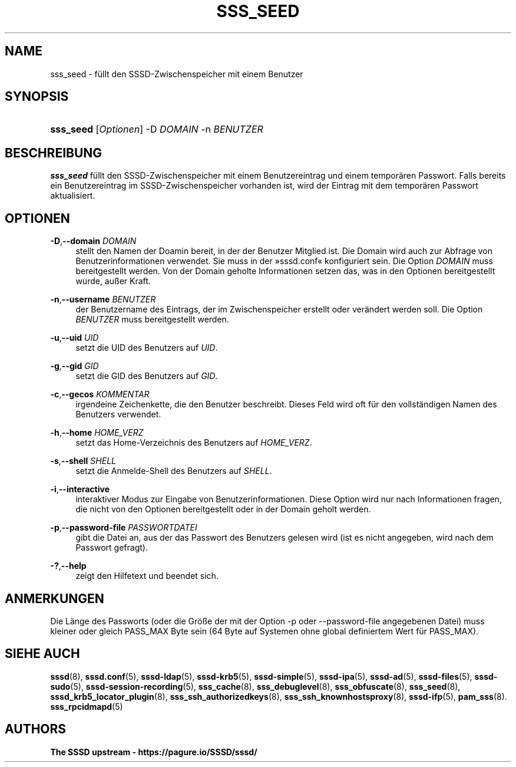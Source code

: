 '\" t
.\"     Title: sss_seed
.\"    Author: The SSSD upstream - https://pagure.io/SSSD/sssd/
.\" Generator: DocBook XSL Stylesheets vsnapshot <http://docbook.sf.net/>
.\"      Date: 12/09/2020
.\"    Manual: SSSD-Handbuchseiten
.\"    Source: SSSD
.\"  Language: English
.\"
.TH "SSS_SEED" "8" "12/09/2020" "SSSD" "SSSD-Handbuchseiten"
.\" -----------------------------------------------------------------
.\" * Define some portability stuff
.\" -----------------------------------------------------------------
.\" ~~~~~~~~~~~~~~~~~~~~~~~~~~~~~~~~~~~~~~~~~~~~~~~~~~~~~~~~~~~~~~~~~
.\" http://bugs.debian.org/507673
.\" http://lists.gnu.org/archive/html/groff/2009-02/msg00013.html
.\" ~~~~~~~~~~~~~~~~~~~~~~~~~~~~~~~~~~~~~~~~~~~~~~~~~~~~~~~~~~~~~~~~~
.ie \n(.g .ds Aq \(aq
.el       .ds Aq '
.\" -----------------------------------------------------------------
.\" * set default formatting
.\" -----------------------------------------------------------------
.\" disable hyphenation
.nh
.\" disable justification (adjust text to left margin only)
.ad l
.\" -----------------------------------------------------------------
.\" * MAIN CONTENT STARTS HERE *
.\" -----------------------------------------------------------------
.SH "NAME"
sss_seed \- füllt den SSSD\-Zwischenspeicher mit einem Benutzer
.SH "SYNOPSIS"
.HP \w'\fBsss_seed\fR\ 'u
\fBsss_seed\fR [\fIOptionen\fR] \-D\ \fIDOMAIN\fR \-n\ \fIBENUTZER\fR
.SH "BESCHREIBUNG"
.PP
\fBsss_seed\fR
füllt den SSSD\-Zwischenspeicher mit einem Benutzereintrag und einem temporären Passwort\&. Falls bereits ein Benutzereintrag im SSSD\-Zwischenspeicher vorhanden ist, wird der Eintrag mit dem temporären Passwort aktualisiert\&.
.PP
.SH "OPTIONEN"
.PP
\fB\-D\fR,\fB\-\-domain\fR \fIDOMAIN\fR
.RS 4
stellt den Namen der Doamin bereit, in der der Benutzer Mitglied ist\&. Die Domain wird auch zur Abfrage von Benutzerinformationen verwendet\&. Sie muss in der \(Fcsssd\&.conf\(Fo konfiguriert sein\&. Die Option
\fIDOMAIN\fR
muss bereitgestellt werden\&. Von der Domain geholte Informationen setzen das, was in den Optionen bereitgestellt wurde, außer Kraft\&.
.RE
.PP
\fB\-n\fR,\fB\-\-username\fR \fIBENUTZER\fR
.RS 4
der Benutzername des Eintrags, der im Zwischenspeicher erstellt oder verändert werden soll\&. Die Option
\fIBENUTZER\fR
muss bereitgestellt werden\&.
.RE
.PP
\fB\-u\fR,\fB\-\-uid\fR \fIUID\fR
.RS 4
setzt die UID des Benutzers auf
\fIUID\fR\&.
.RE
.PP
\fB\-g\fR,\fB\-\-gid\fR \fIGID\fR
.RS 4
setzt die GID des Benutzers auf
\fIGID\fR\&.
.RE
.PP
\fB\-c\fR,\fB\-\-gecos\fR \fIKOMMENTAR\fR
.RS 4
irgendeine Zeichenkette, die den Benutzer beschreibt\&. Dieses Feld wird oft für den vollständigen Namen des Benutzers verwendet\&.
.RE
.PP
\fB\-h\fR,\fB\-\-home\fR \fIHOME_VERZ\fR
.RS 4
setzt das Home\-Verzeichnis des Benutzers auf
\fIHOME_VERZ\fR\&.
.RE
.PP
\fB\-s\fR,\fB\-\-shell\fR \fISHELL\fR
.RS 4
setzt die Anmelde\-Shell des Benutzers auf
\fISHELL\fR\&.
.RE
.PP
\fB\-i\fR,\fB\-\-interactive\fR
.RS 4
interaktiver Modus zur Eingabe von Benutzerinformationen\&. Diese Option wird nur nach Informationen fragen, die nicht von den Optionen bereitgestellt oder in der Domain geholt werden\&.
.RE
.PP
\fB\-p\fR,\fB\-\-password\-file\fR \fIPASSWORTDATEI\fR
.RS 4
gibt die Datei an, aus der das Passwort des Benutzers gelesen wird (ist es nicht angegeben, wird nach dem Passwort gefragt)\&.
.RE
.PP
\fB\-?\fR,\fB\-\-help\fR
.RS 4
zeigt den Hilfetext und beendet sich\&.
.RE
.SH "ANMERKUNGEN"
.PP
Die Länge des Passworts (oder die Größe der mit der Option \-p oder \-\-password\-file angegebenen Datei) muss kleiner oder gleich PASS_MAX Byte sein (64 Byte auf Systemen ohne global definiertem Wert für PASS_MAX)\&.
.PP
.SH "SIEHE AUCH"
.PP
\fBsssd\fR(8),
\fBsssd.conf\fR(5),
\fBsssd-ldap\fR(5),
\fBsssd-krb5\fR(5),
\fBsssd-simple\fR(5),
\fBsssd-ipa\fR(5),
\fBsssd-ad\fR(5),
\fBsssd-files\fR(5),
\fBsssd-sudo\fR(5),
\fBsssd-session-recording\fR(5),
\fBsss_cache\fR(8),
\fBsss_debuglevel\fR(8),
\fBsss_obfuscate\fR(8),
\fBsss_seed\fR(8),
\fBsssd_krb5_locator_plugin\fR(8),
\fBsss_ssh_authorizedkeys\fR(8), \fBsss_ssh_knownhostsproxy\fR(8),
\fBsssd-ifp\fR(5),
\fBpam_sss\fR(8)\&.
\fBsss_rpcidmapd\fR(5)
.SH "AUTHORS"
.PP
\fBThe SSSD upstream \-
https://pagure\&.io/SSSD/sssd/\fR
